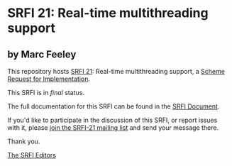 * SRFI 21: Real-time multithreading support

** by Marc Feeley



This repository hosts [[https://srfi.schemers.org/srfi-21/][SRFI 21]]: Real-time multithreading support, a [[https://srfi.schemers.org/][Scheme Request for Implementation]].

This SRFI is in /final/ status.

The full documentation for this SRFI can be found in the [[https://srfi.schemers.org/srfi-21/srfi-21.html][SRFI Document]].

If you'd like to participate in the discussion of this SRFI, or report issues with it, please [[https://srfi.schemers.org/srfi-21/][join the SRFI-21 mailing list]] and send your message there.

Thank you.


[[mailto:srfi-editors@srfi.schemers.org][The SRFI Editors]]

